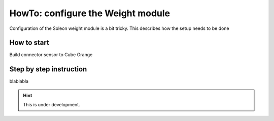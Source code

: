 ==================================
HowTo: configure the Weight module
==================================


Configuration of the Soleon weight module is a bit tricky. This describes how the setup needs to be done



How to start
------------

Build connector sensor to Cube Orange

.. image:: ../_static/pictures/I2c_TE_FX29_Waegesensor.jpg


Step by step instruction
------------------------

blablabla


.. hint::

   This is under development.


   


